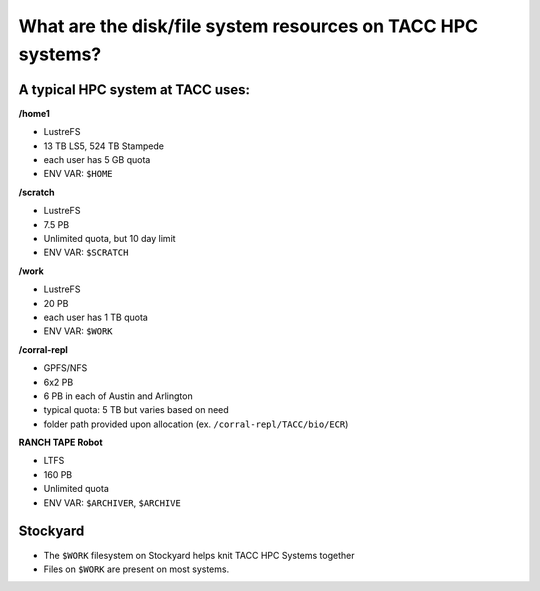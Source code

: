 
What are the disk/file system resources on TACC HPC systems?
============================================================

.. image:: ./images/HPC_Storage.png
   :target: ./images/HPC_Storage.png
   :alt: Schematic Diagram of TACC HPC Cluster

A typical HPC system at TACC uses:
^^^^^^^^^^^^^^^^^^^^^^^^^^^^^^^^^^

**/home1**

* LustreFS
* 13 TB LS5, 524 TB Stampede
* each user has 5 GB quota
* ENV VAR: ``$HOME``

**/scratch**

* LustreFS
* 7.5 PB
* Unlimited quota, but 10 day limit
* ENV VAR: ``$SCRATCH``

**/work**

* LustreFS
* 20 PB
* each user has 1 TB quota
* ENV VAR: ``$WORK``

**/corral-repl**

* GPFS/NFS
* 6x2 PB
* 6 PB in each of Austin and Arlington
* typical quota: 5 TB but varies based on need
* folder path provided upon allocation (ex. ``/corral-repl/TACC/bio/ECR``)

**RANCH TAPE Robot**

* LTFS
* 160 PB
* Unlimited quota
* ENV VAR: ``$ARCHIVER``, ``$ARCHIVE``

Stockyard
^^^^^^^^^

.. image:: ./images/TACC_Ecosystem.png
   :target: ./images/TACC_Ecosystem.png
   :alt: Stockyard

* The ``$WORK`` filesystem on Stockyard helps knit TACC HPC Systems together
* Files on ``$WORK`` are present on most systems.

